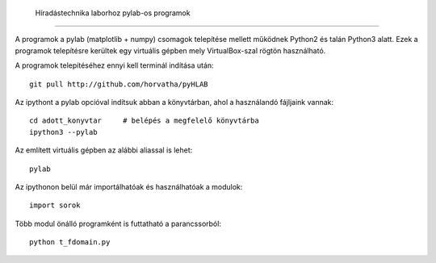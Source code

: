  Híradástechnika laborhoz pylab-os programok
=============================================

A programok a pylab (matplotlib + numpy) csomagok telepítése mellett
működnek Python2 és talán Python3 alatt. Ezek a programok telepítésre kerültek egy
virtuális gépben mely VirtualBox-szal rögtön használható.

A programok telepítéséhez ennyi kell terminál indítása után::

  git pull http://github.com/horvatha/pyHLAB

Az ipythont a pylab opcióval indítsuk abban a könyvtárban, ahol a
használandó fájljaink vannak::

  cd adott_konyvtar     # belépés a megfelelő könyvtárba
  ipython3 --pylab

Az említett virtuális gépben az alábbi aliassal is lehet::

  pylab

Az ipythonon belül már importálhatóak és használhatóak a modulok::

  import sorok

Több modul önálló programként is futtatható a parancssorból::

  python t_fdomain.py
